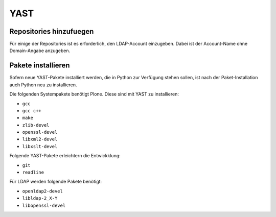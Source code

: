====
YAST 
====

Repositories hinzufuegen
------------------------

.. todo:: YAST-Repositories hinzufuegen

Für einige der Repositories ist es erforderlich, den LDAP-Account einzugeben.
Dabei ist der Account-Name ohne Domain-Angabe anzugeben.

Pakete installieren
-------------------

Sofern neue YAST-Pakete installiert werden, die in Python zur Verfügung stehen
sollen, ist nach der Paket-Installation auch Python neu zu installieren.

Die folgenden Systempakete benötigt Plone. Diese sind mit YAST zu
installieren:

* ``gcc``
* ``gcc c++``
* ``make``
* ``zlib-devel``
* ``openssl-devel``
* ``libxml2-devel``
* ``libxslt-devel``

Folgende YAST-Pakete erleichtern die Entwickklung:

* ``git``
* ``readline``

Für LDAP werden folgende Pakete benötigt:

* ``openldap2-devel``
* ``libldap-2_X-Y``
* ``libopenssl-devel``


